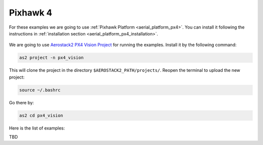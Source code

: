 .. _examples_pixhawk:

=========
Pixhawk 4
=========

For these examples we are going to use :ref:`Pixhawk Platform <aerial_platform_px4>`. 
You can install it following the instructions in :ref:`installation section <aerial_platform_px4_installation>`.

.. figure:: resources/px4_vision.jpg
   :scale: 50
   :class: with-shadow

We are going to use `Aerostack2 PX4 Vision Project <https://github.com/aerostack2/project_px4_vision.git>`_ for running the examples.
Install it by the following command:

.. code-block:: bash

    as2 project -n px4_vision

This will clone the project in the directory ``$AEROSTACK2_PATH/projects/``. 
Reopen the terminal to upload the new project:

.. code-block:: bash

    source ~/.bashrc

Go there by:

.. code-block:: bash

    as2 cd px4_vision

Here is the list of examples:

TBD
